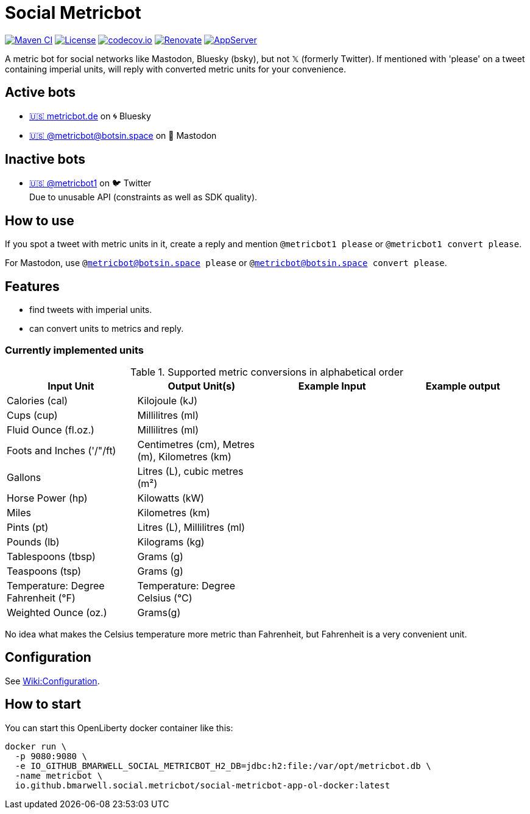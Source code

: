 = Social Metricbot
:icons: font
:toc: macro
:toclevels: 4

image:https://github.com/bmarwell/social-metricbot/actions/workflows/maven.yml/badge.svg[Maven CI,link=https://github.com/bmarwell/social-metricbot/actions/workflows/maven.yml]
image:https://img.shields.io/badge/License-Apache_2.0-blue.svg[License,link=https://opensource.org/licenses/Apache-2.0]
image:https://codecov.io/gh/bmarwell/social-metricbot/branch/main/graph/badge.svg?token=OkJW0qKkJs[codecov.io,link=https://codecov.io/gh/bmarwell/social-metricbot]
image:https://img.shields.io/badge/renovate-enabled-brightgreen.svg[Renovate,link=https://renovatebot.com]
image:https://img.shields.io/badge/AppServer-Open%20Liberty-blue[AppServer,link=https://openliberty.io/]

A metric bot for social networks like Mastodon, Bluesky (bsky), but not 𝕏 (formerly Twitter).
If mentioned with 'please' on a tweet containing imperial units, will reply with converted metric units for your convenience.

== Active bots

* https://bsky.app/profile/metricbot.de[+🇺🇸 metricbot.de+] on 🌀 Bluesky
* https://botsin.space/@metricbot[+🇺🇸 @metricbot@botsin.space+] on 🐘 Mastodon

== Inactive bots

* https://twitter.com/metricbot1/with_replies[+🇺🇸 @metricbot1+] on 🐦 Twitter +
Due to unusable API (constraints as well as SDK quality).

== How to use

If you spot a tweet with metric units in it, create a reply and mention `@metricbot1 please` or `@metricbot1 convert please`.

For Mastodon, use `@metricbot@botsin.space please` or `@metricbot@botsin.space convert please`.

== Features

* find tweets with imperial units.
* can convert units to metrics and reply.

=== Currently implemented units

.Supported metric conversions in alphabetical order
|===
|Input Unit |Output Unit(s) |Example Input |Example output

|Calories (cal)
|Kilojoule (kJ)
|
|

|Cups (cup)
|Millilitres (ml)
|
|

|Fluid Ounce (fl.oz.)
|Millilitres (ml)
|
|

|Foots and Inches ('/"/ft)
|Centimetres (cm), Metres (m), Kilometres (km)
|
|

|Gallons
|Litres (L), cubic metres (m²)
|
|

|Horse Power (hp)
|Kilowatts (kW)
|
|

|Miles
|Kilometres (km)
|
|

|Pints (pt)
|Litres (L), Millilitres (ml)
|
|

|Pounds (lb)
|Kilograms (kg)
|
|

|Tablespoons (tbsp)
|Grams (g)
|
|

|Teaspoons (tsp)
|Grams (g)
|
|

|Temperature: Degree Fahrenheit (°F)
|Temperature: Degree Celsius (°C)
|
|

|Weighted Ounce (oz.)
|Grams(g)
|
|
|===

No idea what makes the Celsius temperature more metric than Fahrenheit, but Fahrenheit is a very convenient unit.

== Configuration

See https://github.com/bmarwell/social-metricbot/wiki/Configuration[Wiki:Configuration].

== How to start

You can start this OpenLiberty docker container like this:

[source,bash]
----
docker run \
  -p 9080:9080 \
  -e IO_GITHUB_BMARWELL_SOCIAL_METRICBOT_H2_DB=jdbc:h2:file:/var/opt/metricbot.db \
  -name metricbot \
  io.github.bmarwell.social.metricbot/social-metricbot-app-ol-docker:latest
----
